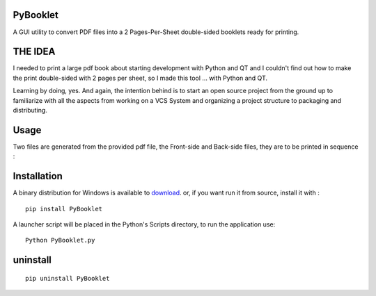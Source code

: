 PyBooklet
---------
A GUI utility to convert PDF files into a 2 Pages-Per-Sheet double-sided booklets ready for printing.

.. image:: https://github.com/downloads/yedderson/PyBooklet/PyBooklet_screenshot.PNG


THE IDEA
--------
I needed to print a large pdf book about starting development with Python and QT and I couldn't find out how to make the print
double-sided with 2 pages per sheet, so I made this tool ... with Python and QT.

Learning by doing, yes. And again, the intention behind is to start an open source project from the ground up to familiarize
with all the aspects from working on a VCS System and organizing a project structure to packaging and distributing.

Usage
-----
Two files are generated from the provided pdf file, the Front-side and Back-side files, they are to be printed in sequence :

.. image:: https://github.com/downloads/yedderson/PyBooklet/pybooklet_manual.png
  :scale: 80 %


Installation
------------
.. _download: http://github.com/yedderson/PyBooklet/downloads
A binary distribution for Windows is available to download_. or, if you want run it from source, install it with : ::

 pip install PyBooklet

A launcher script will be placed in the Python's Scripts directory, to run the application use: ::

 Python PyBooklet.py

uninstall
---------

::

 pip uninstall PyBooklet


